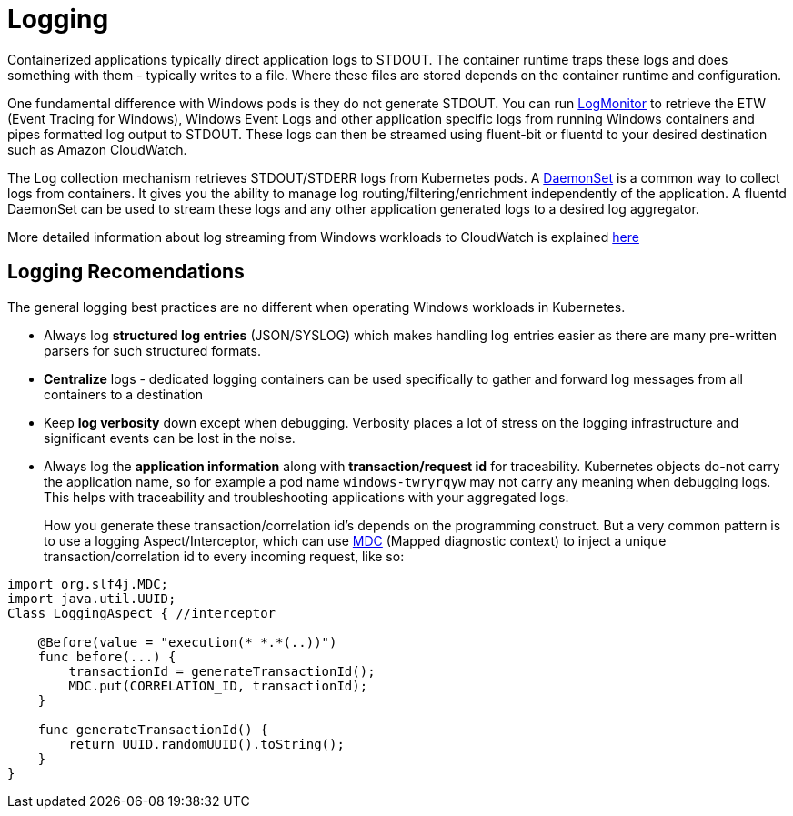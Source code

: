[."topic"]
[#windows-logging]
= Logging
:info_doctype: section

Containerized applications typically direct application logs to STDOUT. The container runtime traps these logs and does something with them - typically writes to a file. Where these files are stored depends on the container runtime and configuration.

One fundamental difference with Windows pods is they do not generate STDOUT. You can run https://github.com/microsoft/windows-container-tools/tree/master/LogMonitor[LogMonitor] to retrieve the ETW (Event Tracing for Windows), Windows Event Logs and other application specific logs from running Windows containers and pipes formatted log output to STDOUT. These logs can then be streamed using fluent-bit or fluentd to your desired destination such as Amazon CloudWatch.

The Log collection mechanism retrieves STDOUT/STDERR logs from Kubernetes pods. A https://kubernetes.io/docs/concepts/workloads/controllers/daemonset/[DaemonSet] is a common way to collect logs from containers. It gives you the ability to manage log routing/filtering/enrichment independently of the application. A fluentd DaemonSet can be used to stream these logs and any other application generated logs to a desired log aggregator.

More detailed information about log streaming from Windows workloads to CloudWatch is explained https://aws.amazon.com/blogs/containers/streaming-logs-from-amazon-eks-windows-pods-to-amazon-cloudwatch-logs-using-fluentd/[here]

== Logging Recomendations

The general logging best practices are no different when operating Windows workloads in Kubernetes.

* Always log *structured log entries* (JSON/SYSLOG) which makes handling log entries easier as there are many pre-written parsers for such structured formats.
* *Centralize* logs - dedicated logging containers can be used specifically to gather and forward log messages from all containers to a destination
* Keep *log verbosity* down except when debugging. Verbosity places a lot of stress on the logging infrastructure and significant events can be lost in the noise.
* Always log the *application information* along with *transaction/request id* for traceability. Kubernetes objects do-not carry the application name, so for example a pod name `windows-twryrqyw` may not carry any meaning when debugging logs. This helps with traceability and troubleshooting applications with your aggregated logs.
+
How you generate these transaction/correlation id's depends on the programming construct. But a very common pattern is to use a logging Aspect/Interceptor, which can use https://logging.apache.org/log4j/1.2/apidocs/org/apache/log4j/MDC.html[MDC] (Mapped diagnostic context) to inject a unique transaction/correlation id to every incoming request, like so:

[,java]
----
import org.slf4j.MDC;
import java.util.UUID;
Class LoggingAspect { //interceptor

    @Before(value = "execution(* *.*(..))")
    func before(...) {
        transactionId = generateTransactionId();
        MDC.put(CORRELATION_ID, transactionId);
    }

    func generateTransactionId() {
        return UUID.randomUUID().toString();
    }
}
----
